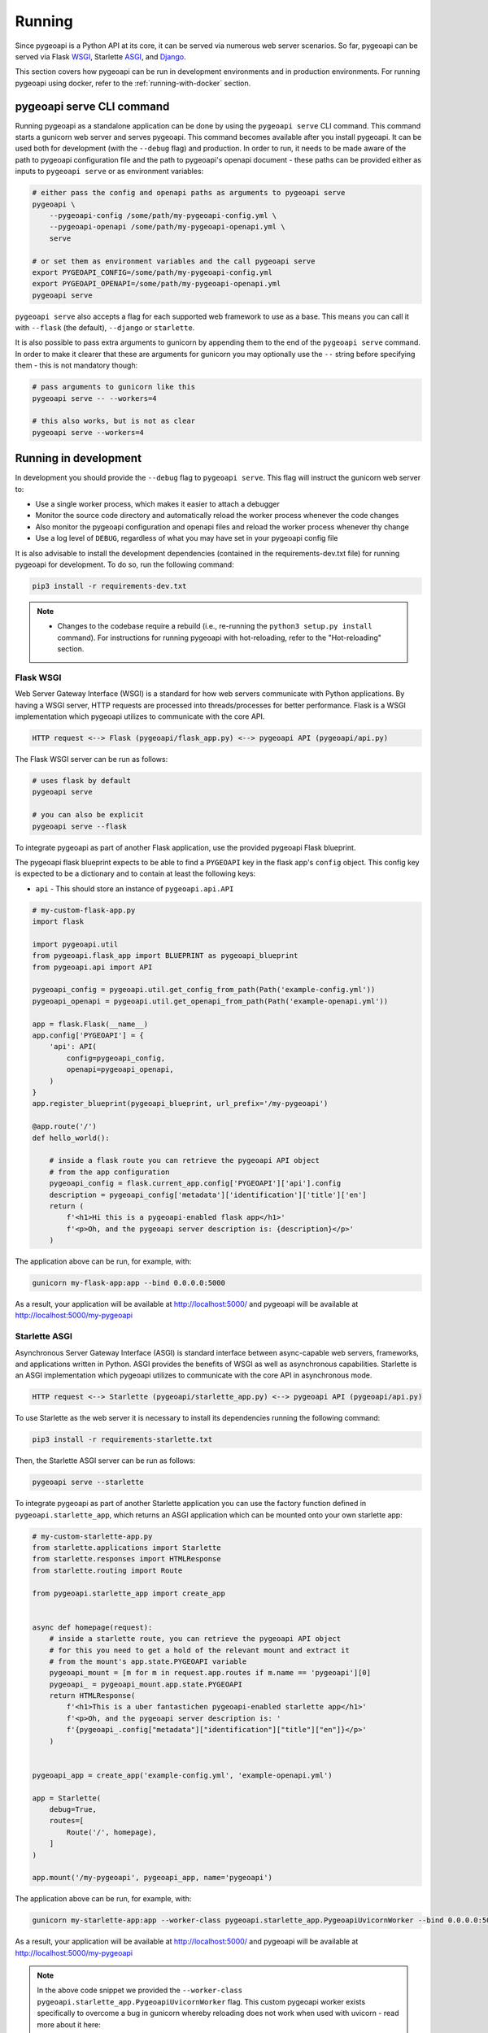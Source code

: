 .. _running:

Running
=======

Since pygeoapi is a Python API at its core, it can be served via numerous web server scenarios. 
So far, pygeoapi can be served via Flask `WSGI`_, Starlette `ASGI`_, and `Django`_.

This section covers how pygeoapi can be run in development environments and in production environments. 
For running pygeoapi using docker, refer to the :ref:`running-with-docker` section.


pygeoapi serve CLI command
--------------------------

Running pygeoapi as a standalone application can be done by using the ``pygeoapi serve`` CLI command. This command
starts a gunicorn web server and serves pygeoapi.
This command becomes available after you install pygeoapi. It can be used both for development (with the ``--debug``
flag) and production. In order to run, it needs to be made aware of the path to pygeoapi configuration file and the
path to pygeoapi's openapi document - these paths can be provided either as inputs to ``pygeoapi serve`` or as
environment variables:

.. code-block:: bash

   # either pass the config and openapi paths as arguments to pygeoapi serve
   pygeoapi \
       --pygeoapi-config /some/path/my-pygeoapi-config.yml \
       --pygeoapi-openapi /some/path/my-pygeoapi-openapi.yml \
       serve

   # or set them as environment variables and the call pygeoapi serve
   export PYGEOAPI_CONFIG=/some/path/my-pygeoapi-config.yml
   export PYGEOAPI_OPENAPI=/some/path/my-pygeoapi-openapi.yml
   pygeoapi serve

``pygeoapi serve`` also accepts a flag for each supported web framework to use as a base. This means you can call it
with ``--flask`` (the default), ``--django`` or ``starlette``.

It is also possible to pass extra arguments to gunicorn by appending them to the end of the ``pygeoapi serve`` command.
In order to make it clearer that these are arguments for gunicorn you may optionally use the ``--`` string before
specifying them - this is not mandatory though:

.. code-block:: bash

   # pass arguments to gunicorn like this
   pygeoapi serve -- --workers=4

   # this also works, but is not as clear
   pygeoapi serve --workers=4


Running in development
----------------------

In development you should provide the ``--debug`` flag to ``pygeoapi serve``. This flag will instruct the gunicorn
web server to:

- Use a single worker process, which makes it easier to attach a debugger
- Monitor the source code directory and automatically reload the worker process whenever the code changes
- Also monitor the pygeoapi configuration and openapi files and reload the worker process whenever thy change
- Use a log level of ``DEBUG``, regardless of what you may have set in your pygeoapi config file

It is also advisable to install the development dependencies (contained in the requirements-dev.txt file) for running pygeoapi for
development. To do so, run the following command:

.. code-block:: bash

   pip3 install -r requirements-dev.txt

.. note::

   * Changes to the codebase require a rebuild (i.e., re-running the ``python3 setup.py install`` command). For instructions for running pygeoapi with hot-reloading, refer to the "Hot-reloading" section.


Flask WSGI
^^^^^^^^^^

Web Server Gateway Interface (WSGI) is a standard for how web servers communicate with Python applications.  By
having a WSGI server, HTTP requests are processed into threads/processes for better performance.  Flask is a WSGI
implementation which pygeoapi utilizes to communicate with the core API.

.. code-block:: bash

   HTTP request <--> Flask (pygeoapi/flask_app.py) <--> pygeoapi API (pygeoapi/api.py)


The Flask WSGI server can be run as follows:

.. code-block:: bash

   # uses flask by default
   pygeoapi serve

   # you can also be explicit
   pygeoapi serve --flask


To integrate pygeoapi as part of another Flask application, use the provided pygeoapi Flask blueprint.

The pygeoapi flask blueprint expects to be able to find a ``PYGEOAPI`` key in the  flask app's ``config`` object. This
config key is expected to be a dictionary and to contain at least the following keys:

- ``api`` - This should store an instance of ``pygeoapi.api.API``

.. code-block:: python

   # my-custom-flask-app.py
   import flask

   import pygeoapi.util
   from pygeoapi.flask_app import BLUEPRINT as pygeoapi_blueprint
   from pygeoapi.api import API

   pygeoapi_config = pygeoapi.util.get_config_from_path(Path('example-config.yml'))
   pygeoapi_openapi = pygeoapi.util.get_openapi_from_path(Path('example-openapi.yml'))

   app = flask.Flask(__name__)
   app.config['PYGEOAPI'] = {
       'api': API(
           config=pygeoapi_config,
           openapi=pygeoapi_openapi,
       )
   }
   app.register_blueprint(pygeoapi_blueprint, url_prefix='/my-pygeoapi')

   @app.route('/')
   def hello_world():

       # inside a flask route you can retrieve the pygeoapi API object
       # from the app configuration
       pygeoapi_config = flask.current_app.config['PYGEOAPI']['api'].config
       description = pygeoapi_config['metadata']['identification']['title']['en']
       return (
           f'<h1>Hi this is a pygeoapi-enabled flask app</h1>'
           f'<p>Oh, and the pygeoapi server description is: {description}</p>'
       )


The application above can be run, for example, with:

.. code-block:: bash

   gunicorn my-flask-app:app --bind 0.0.0.0:5000

As a result, your application will be available at http://localhost:5000/ and pygeoapi will be available
at http://localhost:5000/my-pygeoapi


Starlette ASGI
^^^^^^^^^^^^^^

Asynchronous Server Gateway Interface (ASGI) is standard interface between async-capable web servers, frameworks,
and applications written in Python.  ASGI provides the benefits of WSGI as well as asynchronous capabilities.
Starlette is an ASGI implementation which pygeoapi utilizes to communicate with the core API in asynchronous mode.

.. code-block:: bash

   HTTP request <--> Starlette (pygeoapi/starlette_app.py) <--> pygeoapi API (pygeoapi/api.py)

To use Starlette as the web server it is necessary to install its dependencies running the following command:

.. code-block:: bash

   pip3 install -r requirements-starlette.txt

Then, the Starlette ASGI server can be run as follows:

.. code-block:: bash

   pygeoapi serve --starlette

To integrate pygeoapi as part of another Starlette application you can use the factory function
defined in ``pygeoapi.starlette_app``, which returns an ASGI application which can be mounted onto
your own starlette app:


.. code-block:: python

   # my-custom-starlette-app.py
   from starlette.applications import Starlette
   from starlette.responses import HTMLResponse
   from starlette.routing import Route

   from pygeoapi.starlette_app import create_app


   async def homepage(request):
       # inside a starlette route, you can retrieve the pygeoapi API object
       # for this you need to get a hold of the relevant mount and extract it
       # from the mount's app.state.PYGEOAPI variable
       pygeoapi_mount = [m for m in request.app.routes if m.name == 'pygeoapi'][0]
       pygeoapi_ = pygeoapi_mount.app.state.PYGEOAPI
       return HTMLResponse(
           f'<h1>This is a uber fantastichen pygeoapi-enabled starlette app</h1>'
           f'<p>Oh, and the pygeoapi server description is: '
           f'{pygeoapi_.config["metadata"]["identification"]["title"]["en"]}</p>'
       )


   pygeoapi_app = create_app('example-config.yml', 'example-openapi.yml')

   app = Starlette(
       debug=True,
       routes=[
           Route('/', homepage),
       ]
   )

   app.mount('/my-pygeoapi', pygeoapi_app, name='pygeoapi')


The application above can be run, for example, with:

.. code-block:: bash

   gunicorn my-starlette-app:app --worker-class pygeoapi.starlette_app.PygeoapiUvicornWorker --bind 0.0.0.0:5000

As a result, your application will be available at http://localhost:5000/ and pygeoapi will be available
at http://localhost:5000/my-pygeoapi

.. note::
   In the above code snippet we provided the ``--worker-class pygeoapi.starlette_app.PygeoapiUvicornWorker`` flag.
   This custom pygeoapi worker exists specifically to overcome a bug in gunicorn whereby reloading does not work
   when used with uvicorn - read more about it here:

   https://github.com/benoitc/gunicorn/issues/2339


Django
^^^^^^

`Django`_ is a Python web framework that encourages rapid development and clean, pragmatic design. 

Similarly to Flask and Starlette, Django can be used by pygeoapi to communicate with the core API.

.. code-block:: bash

   HTTP request <--> Django (pygeoapi/django_app.py) <--> pygeoapi API (pygeoapi/api.py)

To use Django as a web server it is necessary to install its dependencies running the following command:

.. code-block:: bash

   pip3 install -r requirements-django.txt

After Django dependencies are installed, pygeoapi can be run as follows:

.. code-block:: bash

    pygeoapi serve --django

As a result, your Django application will be available at http://localhost:5000/.


To integrate pygeoapi as part of another Django project in a pluggable it is necessary to add the pygeoapi urls to the 
main Django application urls:

.. code-block:: python

   from django.contrib import admin
   from django.urls import path, include

   from pygeoapi.django_ import urls as pygeoapi_urls

   urlpatterns = [
      path('admin/', admin.site.urls),
      path('sample-project/', include(pygeoapi_urls)),
   ]

Additionally, the django settings module is expected to contain the following:

.. code-block:: python

   PYGEOAPI_CONFIG = None  # replace with the contents of pygeoapi configuration file
   PYGEOAPI_OPENAPI = None  # replace with the contents of pygeoapi openapi document
   API_RULES = None  # replace with an instance of pygeoapi.models.config.APIRules
   APPEND_SLASH = None


This integration can be seen in the provided example Django project. Refer to `examples/django/sample_project/README.md` 
for the integration of pygeoapi with an already exising Django application.

Hot-reloading
^^^^^^^^^^^^^

The ``pygeoapi serve`` uses the current pygeoapi installation. If the installation was performed using the setup command 
provided in the :ref:`install` section (``python3 setup.py install``), changes made to the codebase of pygeoapi are not going to be 
reflected in the application until a rebuild (i.e., re-running ``python3 setup.py install``).

By hot-reloading we mean to be able to directly see changes reflected in the application without reinstalling the pygeoapi package or resetting the server. 
This is useful for development, as the changes made by developers are easily and rapidly reflected and they can take advantage 
of the hot-reloading capabilities that offer each of the web servers available.

For enabling hot-reloading, install the pygeoapi package using pip (instead of the setup.py script) with the following command: 

.. code-block:: bash

   pip3 install -e .

.. note::
   This command must be run from the root directory of pygeoapi. 

After the local package is built, you can use the ``pygeoapi serve`` 
again and the changes on the codebase will be directly reflected on the running instance.


Running in production
---------------------

Running pygeoapi in production can also be achieved by using ``pygeoapi serve``, just remember to not include
the ``--debug`` flag.

.. seealso::
   :ref:`running-with-docker` for container-based production installations.

Apache and mod_wsgi
^^^^^^^^^^^^^^^^^^^

Deploying pygeoapi via `mod_wsgi`_ provides a simple approach to enabling within Apache.

To deploy with mod_wsgi, your Apache instance must have mod_wsgi enabled within Apache.  At this point,
set up the following Python WSGI script:

.. code-block:: python

   from pygeoapi.flask_app import create_app
   application = create_app(
       pygeoapi_config_path='/path/to/my-pygeoapi-config.yml'
       pygeoapi_openapi_path='/path/to/my-pygeoapi-openapi.yml'
   )

Now configure in Apache:

.. code-block:: apache

   WSGIDaemonProcess pygeoapi processes=1 threads=1
   WSGIScriptAlias /pygeoapi /path/to/pygeoapi.wsgi process-group=pygeoapi application-group=%{GLOBAL}

   <Location /pygeoapi>
     Header set Access-Control-Allow-Origin "*"
   </Location>


When running pygeoapi in a Python virtual environment, use directives similar to the below:

.. code-block:: apache

   WSGIDaemonProcess pygeoapi processes=1 threads=1 python-home=/path/to/venv/pygeoapi
   WSGIScriptAlias /pygeoapi /path/to/pygeoapi.wsgi process-group=pygeoapi application-group=%{RESOURCE}


Gunicorn
^^^^^^^^

`Gunicorn`_ (for UNIX) is one of several Python WSGI HTTP servers that can be used for production environments,
and ``pygeoapi serve`` already make use of it.

.. code-block:: bash

   HTTP request --> WSGI or ASGI server (gunicorn) <--> Flask or Starlette (pygeoapi/flask_app.py or pygeoapi/starlette_app.py) <--> pygeoapi API

.. note::
   For a complete list of WSGI server implementations, see the `WSGI server list`_.


Gunicorn and Flask
^^^^^^^^^^^^^^^^^^

Gunicorn and Flask is simple to run. As mentioned above, ``pygeoapi serve`` also accepts gunicorn parameters. For
example, for running with 4 workers:

.. code-block:: bash

   pygeoapi serve -- --workers=4

.. note::
   For extra gunicorn configuration parameters please consult the `Gunicorn settings`_.


Gunicorn and Starlette
^^^^^^^^^^^^^^^^^^^^^^

Running Gunicorn with Starlette requires the `Uvicorn`_ library, which provides async capabilities along with Gunicorn.
Uvicorn includes a Gunicorn worker class allowing you to run ASGI applications, with all of Uvicorn's performance
benefits, while also giving you Gunicorn's fully-featured process management.

It is simple to run using the following command:

.. code-block:: bash

   pygeoapi serve --starlette -- --workers=4


.. note::
   Uvicorn is as easy to install as ``pip3 install uvicorn``

Summary
-------

pygeoapi has many approaches for deploying depending on your requirements.  Choose one that works for you
and modify accordingly.

.. note::
   Additional approaches are welcome and encouraged; see :ref:`contributing` for more information on
   how to contribute to and improve the documentation


.. _`WSGI`: https://en.wikipedia.org/wiki/Web_Server_Gateway_Interface
.. _`ASGI`: https://asgi.readthedocs.io/en/latest
.. _`Gunicorn`: https://gunicorn.org
.. _`WSGI server list`: https://wsgi.readthedocs.io/en/latest/servers.html
.. _`Gunicorn settings`: https://docs.gunicorn.org/en/stable/settings.html
.. _`Uvicorn`: https://www.uvicorn.org
.. _`mod_wsgi`: https://modwsgi.readthedocs.io/en/master
.. _`Django`: https://www.djangoproject.com
